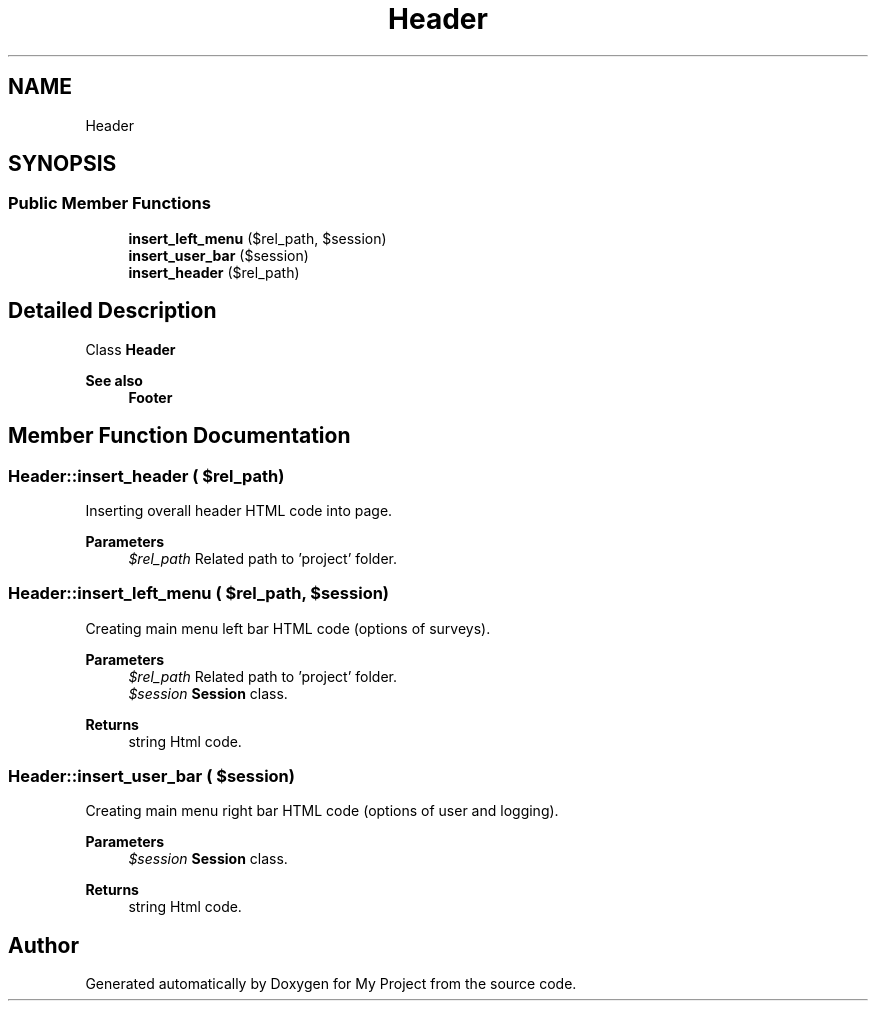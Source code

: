 .TH "Header" 3 "Tue Jun 2 2020" "My Project" \" -*- nroff -*-
.ad l
.nh
.SH NAME
Header
.SH SYNOPSIS
.br
.PP
.SS "Public Member Functions"

.in +1c
.ti -1c
.RI "\fBinsert_left_menu\fP ($rel_path, $session)"
.br
.ti -1c
.RI "\fBinsert_user_bar\fP ($session)"
.br
.ti -1c
.RI "\fBinsert_header\fP ($rel_path)"
.br
.in -1c
.SH "Detailed Description"
.PP 
Class \fBHeader\fP
.PP
\fBSee also\fP
.RS 4
\fBFooter\fP 
.RE
.PP

.SH "Member Function Documentation"
.PP 
.SS "Header::insert_header ( $rel_path)"
Inserting overall header HTML code into page\&.
.PP
\fBParameters\fP
.RS 4
\fI$rel_path\fP Related path to 'project' folder\&. 
.RE
.PP

.SS "Header::insert_left_menu ( $rel_path,  $session)"
Creating main menu left bar HTML code (options of surveys)\&.
.PP
\fBParameters\fP
.RS 4
\fI$rel_path\fP Related path to 'project' folder\&. 
.br
\fI$session\fP \fBSession\fP class\&. 
.RE
.PP
\fBReturns\fP
.RS 4
string Html code\&. 
.RE
.PP

.SS "Header::insert_user_bar ( $session)"
Creating main menu right bar HTML code (options of user and logging)\&.
.PP
\fBParameters\fP
.RS 4
\fI$session\fP \fBSession\fP class\&. 
.RE
.PP
\fBReturns\fP
.RS 4
string Html code\&. 
.RE
.PP


.SH "Author"
.PP 
Generated automatically by Doxygen for My Project from the source code\&.
